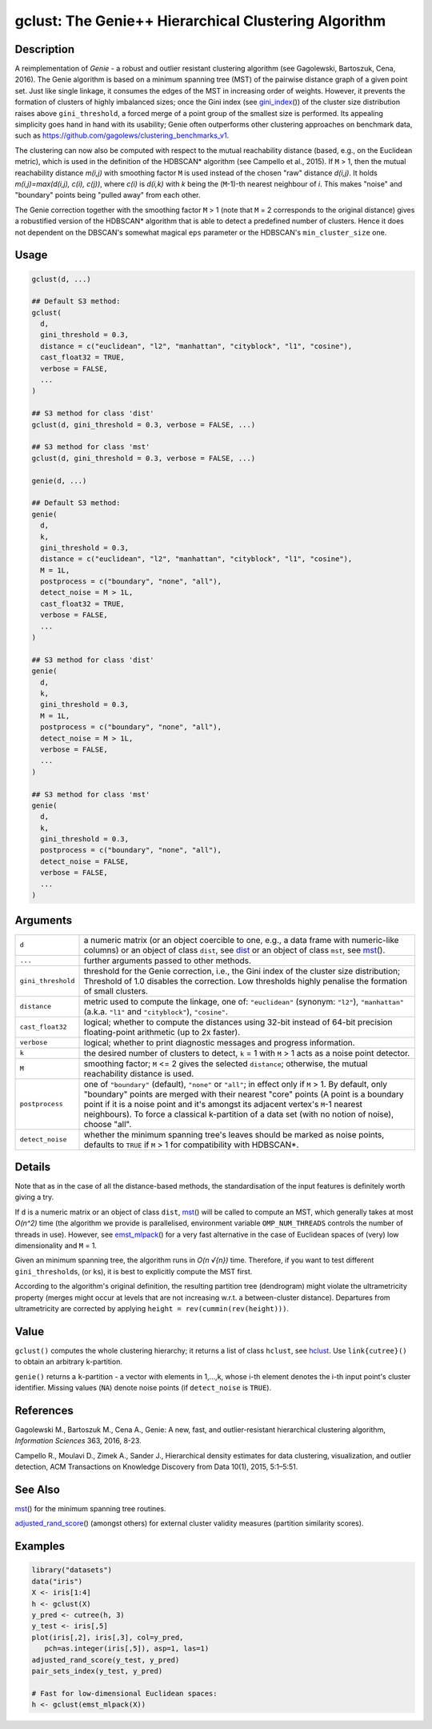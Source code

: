 gclust: The Genie++ Hierarchical Clustering Algorithm
=====================================================

Description
-----------

A reimplementation of *Genie* - a robust and outlier resistant clustering algorithm (see Gagolewski, Bartoszuk, Cena, 2016). The Genie algorithm is based on a minimum spanning tree (MST) of the pairwise distance graph of a given point set. Just like single linkage, it consumes the edges of the MST in increasing order of weights. However, it prevents the formation of clusters of highly imbalanced sizes; once the Gini index (see `gini_index`_\ ()) of the cluster size distribution raises above ``gini_threshold``, a forced merge of a point group of the smallest size is performed. Its appealing simplicity goes hand in hand with its usability; Genie often outperforms other clustering approaches on benchmark data, such as https://github.com/gagolews/clustering_benchmarks_v1.

The clustering can now also be computed with respect to the mutual reachability distance (based, e.g., on the Euclidean metric), which is used in the definition of the HDBSCAN\* algorithm (see Campello et al., 2015). If ``M`` > 1, then the mutual reachability distance *m(i,j)* with smoothing factor ``M`` is used instead of the chosen "raw" distance *d(i,j)*. It holds *m(i,j)=\max(d(i,j), c(i), c(j))*, where *c(i)* is *d(i,k)* with *k* being the (``M``-1)-th nearest neighbour of *i*. This makes "noise" and "boundary" points being "pulled away" from each other.

The Genie correction together with the smoothing factor ``M`` > 1 (note that ``M`` = 2 corresponds to the original distance) gives a robustified version of the HDBSCAN\* algorithm that is able to detect a predefined number of clusters. Hence it does not dependent on the DBSCAN's somewhat magical ``eps`` parameter or the HDBSCAN's ``min_cluster_size`` one.

Usage
-----

.. code:: r

   gclust(d, ...)

   ## Default S3 method:
   gclust(
     d,
     gini_threshold = 0.3,
     distance = c("euclidean", "l2", "manhattan", "cityblock", "l1", "cosine"),
     cast_float32 = TRUE,
     verbose = FALSE,
     ...
   )

   ## S3 method for class 'dist'
   gclust(d, gini_threshold = 0.3, verbose = FALSE, ...)

   ## S3 method for class 'mst'
   gclust(d, gini_threshold = 0.3, verbose = FALSE, ...)

   genie(d, ...)

   ## Default S3 method:
   genie(
     d,
     k,
     gini_threshold = 0.3,
     distance = c("euclidean", "l2", "manhattan", "cityblock", "l1", "cosine"),
     M = 1L,
     postprocess = c("boundary", "none", "all"),
     detect_noise = M > 1L,
     cast_float32 = TRUE,
     verbose = FALSE,
     ...
   )

   ## S3 method for class 'dist'
   genie(
     d,
     k,
     gini_threshold = 0.3,
     M = 1L,
     postprocess = c("boundary", "none", "all"),
     detect_noise = M > 1L,
     verbose = FALSE,
     ...
   )

   ## S3 method for class 'mst'
   genie(
     d,
     k,
     gini_threshold = 0.3,
     postprocess = c("boundary", "none", "all"),
     detect_noise = FALSE,
     verbose = FALSE,
     ...
   )

Arguments
---------

+--------------------+---------------------------------------------------------------------------------------------------------------------------------------------------------------------------------------------------------------------------------------------------------------------------------------------------------------------------------------------------------------------------------------+
| ``d``              | a numeric matrix (or an object coercible to one, e.g., a data frame with numeric-like columns) or an object of class ``dist``, see `dist`_ or an object of class ``mst``, see `mst`_\ ().                                                                                                                                                                                             |
+--------------------+---------------------------------------------------------------------------------------------------------------------------------------------------------------------------------------------------------------------------------------------------------------------------------------------------------------------------------------------------------------------------------------+
| ``...``            | further arguments passed to other methods.                                                                                                                                                                                                                                                                                                                                            |
+--------------------+---------------------------------------------------------------------------------------------------------------------------------------------------------------------------------------------------------------------------------------------------------------------------------------------------------------------------------------------------------------------------------------+
| ``gini_threshold`` | threshold for the Genie correction, i.e., the Gini index of the cluster size distribution; Threshold of 1.0 disables the correction. Low thresholds highly penalise the formation of small clusters.                                                                                                                                                                                  |
+--------------------+---------------------------------------------------------------------------------------------------------------------------------------------------------------------------------------------------------------------------------------------------------------------------------------------------------------------------------------------------------------------------------------+
| ``distance``       | metric used to compute the linkage, one of: ``"euclidean"`` (synonym: ``"l2"``), ``"manhattan"`` (a.k.a. ``"l1"`` and ``"cityblock"``), ``"cosine"``.                                                                                                                                                                                                                                 |
+--------------------+---------------------------------------------------------------------------------------------------------------------------------------------------------------------------------------------------------------------------------------------------------------------------------------------------------------------------------------------------------------------------------------+
| ``cast_float32``   | logical; whether to compute the distances using 32-bit instead of 64-bit precision floating-point arithmetic (up to 2x faster).                                                                                                                                                                                                                                                       |
+--------------------+---------------------------------------------------------------------------------------------------------------------------------------------------------------------------------------------------------------------------------------------------------------------------------------------------------------------------------------------------------------------------------------+
| ``verbose``        | logical; whether to print diagnostic messages and progress information.                                                                                                                                                                                                                                                                                                               |
+--------------------+---------------------------------------------------------------------------------------------------------------------------------------------------------------------------------------------------------------------------------------------------------------------------------------------------------------------------------------------------------------------------------------+
| ``k``              | the desired number of clusters to detect, ``k`` = 1 with ``M`` > 1 acts as a noise point detector.                                                                                                                                                                                                                                                                                    |
+--------------------+---------------------------------------------------------------------------------------------------------------------------------------------------------------------------------------------------------------------------------------------------------------------------------------------------------------------------------------------------------------------------------------+
| ``M``              | smoothing factor; ``M`` <= 2 gives the selected ``distance``; otherwise, the mutual reachability distance is used.                                                                                                                                                                                                                                                                    |
+--------------------+---------------------------------------------------------------------------------------------------------------------------------------------------------------------------------------------------------------------------------------------------------------------------------------------------------------------------------------------------------------------------------------+
| ``postprocess``    | one of ``"boundary"`` (default), ``"none"`` or ``"all"``; in effect only if ``M`` > 1. By default, only "boundary" points are merged with their nearest "core" points (A point is a boundary point if it is a noise point and it's amongst its adjacent vertex's ``M``-1 nearest neighbours). To force a classical k-partition of a data set (with no notion of noise), choose "all". |
+--------------------+---------------------------------------------------------------------------------------------------------------------------------------------------------------------------------------------------------------------------------------------------------------------------------------------------------------------------------------------------------------------------------------+
| ``detect_noise``   | whether the minimum spanning tree's leaves should be marked as noise points, defaults to ``TRUE`` if ``M`` > 1 for compatibility with HDBSCAN*.                                                                                                                                                                                                                                       |
+--------------------+---------------------------------------------------------------------------------------------------------------------------------------------------------------------------------------------------------------------------------------------------------------------------------------------------------------------------------------------------------------------------------------+

Details
-------

Note that as in the case of all the distance-based methods, the standardisation of the input features is definitely worth giving a try.

If ``d`` is a numeric matrix or an object of class ``dist``, `mst`_\ () will be called to compute an MST, which generally takes at most *O(n^2)* time (the algorithm we provide is parallelised, environment variable ``OMP_NUM_THREADS`` controls the number of threads in use). However, see `emst_mlpack`_\ () for a very fast alternative in the case of Euclidean spaces of (very) low dimensionality and ``M`` = 1.

Given an minimum spanning tree, the algorithm runs in *O(n √{n})* time. Therefore, if you want to test different ``gini_threshold``\ s, (or ``k``\ s), it is best to explicitly compute the MST first.

According to the algorithm's original definition, the resulting partition tree (dendrogram) might violate the ultrametricity property (merges might occur at levels that are not increasing w.r.t. a between-cluster distance). Departures from ultrametricity are corrected by applying ``height = rev(cummin(rev(height)))``.

Value
-----

``gclust()`` computes the whole clustering hierarchy; it returns a list of class ``hclust``, see `hclust`_. Use ``link{cutree}()`` to obtain an arbitrary k-partition.

``genie()`` returns a ``k``-partition - a vector with elements in 1,...,k, whose i-th element denotes the i-th input point's cluster identifier. Missing values (``NA``) denote noise points (if ``detect_noise`` is ``TRUE``).

References
----------

Gagolewski M., Bartoszuk M., Cena A., Genie: A new, fast, and outlier-resistant hierarchical clustering algorithm, *Information Sciences* 363, 2016, 8-23.

Campello R., Moulavi D., Zimek A., Sander J., Hierarchical density estimates for data clustering, visualization, and outlier detection, ACM Transactions on Knowledge Discovery from Data 10(1), 2015, 5:1–5:51.

See Also
--------

`mst`_\ () for the minimum spanning tree routines.

`adjusted_rand_score`_\ () (amongst others) for external cluster validity measures (partition similarity scores).

Examples
--------

.. code:: r

   library("datasets")
   data("iris")
   X <- iris[1:4]
   h <- gclust(X)
   y_pred <- cutree(h, 3)
   y_test <- iris[,5]
   plot(iris[,2], iris[,3], col=y_pred,
      pch=as.integer(iris[,5]), asp=1, las=1)
   adjusted_rand_score(y_test, y_pred)
   pair_sets_index(y_test, y_pred)

   # Fast for low-dimensional Euclidean spaces:
   h <- gclust(emst_mlpack(X))

.. _gini_index: https://genieclust.gagolewski.com/rapi/gini_index.html
.. _dist: https://stat.ethz.ch/R-manual/R-patched/library/stats/html/dist.html
.. _mst: https://genieclust.gagolewski.com/rapi/mst.html
.. _emst_mlpack: https://genieclust.gagolewski.com/rapi/emst_mlpack.html
.. _hclust: https://stat.ethz.ch/R-manual/R-patched/library/stats/html/hclust.html
.. _adjusted_rand_score: https://genieclust.gagolewski.com/rapi/adjusted_rand_score.html
